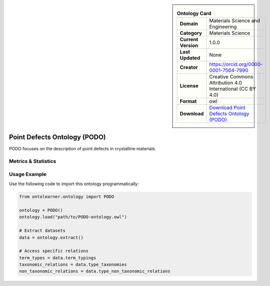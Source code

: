 

.. sidebar::

    .. list-table:: **Ontology Card**
       :header-rows: 0

       * - **Domain**
         - Materials Science and Engineering
       * - **Category**
         - Materials Science
       * - **Current Version**
         - 1.0.0
       * - **Last Updated**
         - None
       * - **Creator**
         - https://orcid.org/0000-0001-7564-7990
       * - **License**
         - Creative Commons Attribution 4.0 International (CC BY 4.0)
       * - **Format**
         - owl
       * - **Download**
         - `Download Point Defects Ontology (PODO) <https://github.com/OCDO/podo>`_

Point Defects Ontology (PODO)
========================================================================================================

PODO focuses on the description of point defects in crystalline materials.

Metrics & Statistics
--------------------------

.. tab:: Graph


    .. list-table:: Graph Statistics
        :widths: 50 50
        :header-rows: 0

        * - **Total Nodes**
          - 153
        * - **Total Edges**
          - 192
        * - **Root Nodes**
          - 38
        * - **Leaf Nodes**
          - 84
    ::


.. tab:: Coverage


    .. list-table:: Knowledge Coverage Statistics
        :widths: 50 50
        :header-rows: 0

        * - **Classes**
          - 12
        * - **Individuals**
          - 0
        * - **Properties**
          - 5

    ::

.. tab:: Hierarchy


    .. list-table:: Hierarchical Metrics
        :widths: 50 50
        :header-rows: 0

        * - **Maximum Depth**
          - 2
        * - **Minimum Depth**
          - 0
        * - **Average Depth**
          - 0.57
        * - **Depth Variance**
          - 0.40
    ::


.. tab:: Breadth


    .. list-table:: Breadth Metrics
        :widths: 50 50
        :header-rows: 0

        * - **Maximum Breadth**
          - 38
        * - **Minimum Breadth**
          - 6
        * - **Average Breadth**
          - 25.00
        * - **Breadth Variance**
          - 188.67
    ::

.. tab:: LLMs4OL


    .. list-table:: LLMs4OL Dataset Statistics
        :widths: 50 50
        :header-rows: 0

        * - **Term Types**
          - 0
        * - **Taxonomic Relations**
          - 12
        * - **Non-taxonomic Relations**
          - 0
        * - **Average Terms per Type**
          - 0.00
    ::

Usage Example
----------------
Use the following code to import this ontology programmatically:

.. code-block:: python

    from ontolearner.ontology import PODO

    ontology = PODO()
    ontology.load("path/to/PODO-ontology.owl")

    # Extract datasets
    data = ontology.extract()

    # Access specific relations
    term_types = data.term_typings
    taxonomic_relations = data.type_taxonomies
    non_taxonomic_relations = data.type_non_taxonomic_relations
